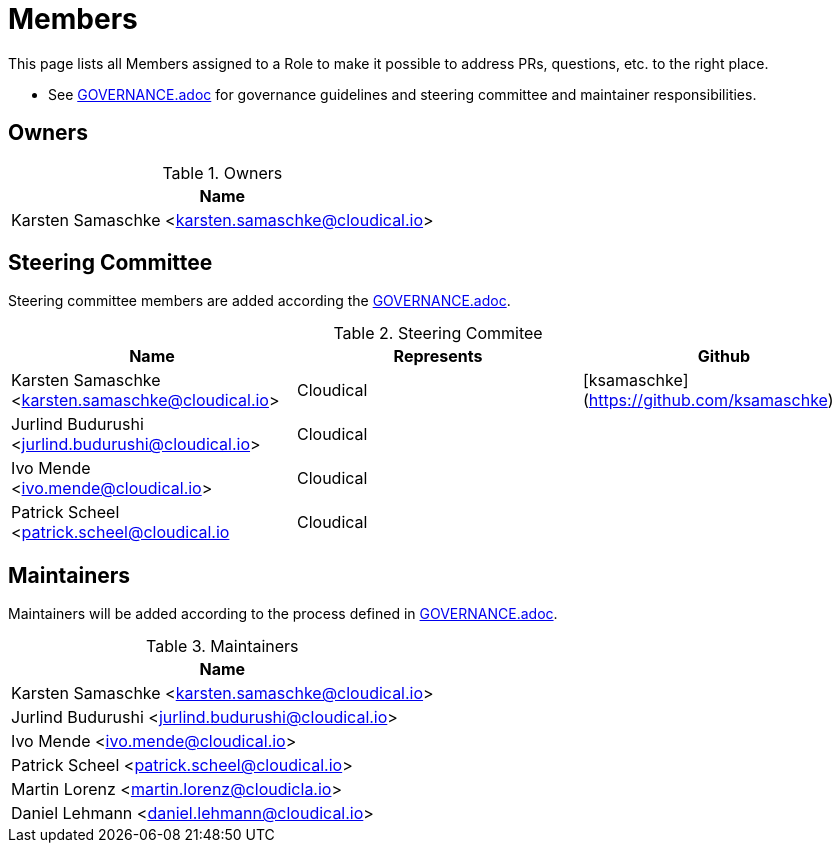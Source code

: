 = Members

This page lists all Members assigned to a Role to make it possible to address PRs, questions, etc. to the right place.

- See link:GOVERANCE.adoc[GOVERNANCE.adoc] for governance guidelines and steering committee and maintainer responsibilities.

== Owners

.Owners
|===
| Name

| Karsten Samaschke <karsten.samaschke@cloudical.io>
|===

== Steering Committee

Steering committee members are added according the link:GOVERNANCE.adoc[GOVERNANCE.adoc].

.Steering Commitee
|===
| Name                                                    | Represents  | Github

| Karsten Samaschke <karsten.samaschke@cloudical.io>      | Cloudical   | [ksamaschke](https://github.com/ksamaschke)
| Jurlind Budurushi <jurlind.budurushi@cloudical.io> | Cloudical   | 
| Ivo Mende <ivo.mende@cloudical.io> | Cloudical |
| Patrick Scheel <patrick.scheel@cloudical.io       | Cloudical   |
|===

== Maintainers

Maintainers will be added according to the process defined in link:GOVERNANCE.adoc[GOVERNANCE.adoc].

.Maintainers
|===
| Name

| Karsten Samaschke <karsten.samaschke@cloudical.io>
| Jurlind Budurushi <jurlind.budurushi@cloudical.io>
| Ivo Mende <ivo.mende@cloudical.io>
| Patrick Scheel <patrick.scheel@cloudical.io>
| Martin Lorenz <martin.lorenz@cloudicla.io>
| Daniel Lehmann <daniel.lehmann@cloudical.io>
|===
